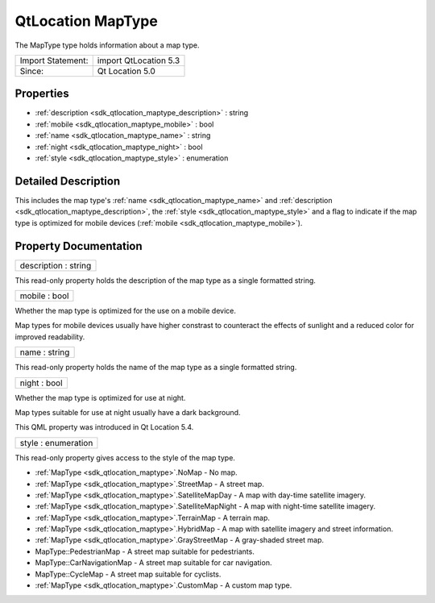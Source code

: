 .. _sdk_qtlocation_maptype:

QtLocation MapType
==================

The MapType type holds information about a map type.

+---------------------+-------------------------+
| Import Statement:   | import QtLocation 5.3   |
+---------------------+-------------------------+
| Since:              | Qt Location 5.0         |
+---------------------+-------------------------+

Properties
----------

-  :ref:`description <sdk_qtlocation_maptype_description>` : string
-  :ref:`mobile <sdk_qtlocation_maptype_mobile>` : bool
-  :ref:`name <sdk_qtlocation_maptype_name>` : string
-  :ref:`night <sdk_qtlocation_maptype_night>` : bool
-  :ref:`style <sdk_qtlocation_maptype_style>` : enumeration

Detailed Description
--------------------

This includes the map type's :ref:`name <sdk_qtlocation_maptype_name>` and :ref:`description <sdk_qtlocation_maptype_description>`, the :ref:`style <sdk_qtlocation_maptype_style>` and a flag to indicate if the map type is optimized for mobile devices (:ref:`mobile <sdk_qtlocation_maptype_mobile>`).

Property Documentation
----------------------

.. _sdk_qtlocation_maptype_description:

+--------------------------------------------------------------------------------------------------------------------------------------------------------------------------------------------------------------------------------------------------------------------------------------------------------------+
| description : string                                                                                                                                                                                                                                                                                         |
+--------------------------------------------------------------------------------------------------------------------------------------------------------------------------------------------------------------------------------------------------------------------------------------------------------------+

This read-only property holds the description of the map type as a single formatted string.

.. _sdk_qtlocation_maptype_mobile:

+--------------------------------------------------------------------------------------------------------------------------------------------------------------------------------------------------------------------------------------------------------------------------------------------------------------+
| mobile : bool                                                                                                                                                                                                                                                                                                |
+--------------------------------------------------------------------------------------------------------------------------------------------------------------------------------------------------------------------------------------------------------------------------------------------------------------+

Whether the map type is optimized for the use on a mobile device.

Map types for mobile devices usually have higher constrast to counteract the effects of sunlight and a reduced color for improved readability.

.. _sdk_qtlocation_maptype_name:

+--------------------------------------------------------------------------------------------------------------------------------------------------------------------------------------------------------------------------------------------------------------------------------------------------------------+
| name : string                                                                                                                                                                                                                                                                                                |
+--------------------------------------------------------------------------------------------------------------------------------------------------------------------------------------------------------------------------------------------------------------------------------------------------------------+

This read-only property holds the name of the map type as a single formatted string.

.. _sdk_qtlocation_maptype_night:

+--------------------------------------------------------------------------------------------------------------------------------------------------------------------------------------------------------------------------------------------------------------------------------------------------------------+
| night : bool                                                                                                                                                                                                                                                                                                 |
+--------------------------------------------------------------------------------------------------------------------------------------------------------------------------------------------------------------------------------------------------------------------------------------------------------------+

Whether the map type is optimized for use at night.

Map types suitable for use at night usually have a dark background.

This QML property was introduced in Qt Location 5.4.

.. _sdk_qtlocation_maptype_style:

+--------------------------------------------------------------------------------------------------------------------------------------------------------------------------------------------------------------------------------------------------------------------------------------------------------------+
| style : enumeration                                                                                                                                                                                                                                                                                          |
+--------------------------------------------------------------------------------------------------------------------------------------------------------------------------------------------------------------------------------------------------------------------------------------------------------------+

This read-only property gives access to the style of the map type.

-  :ref:`MapType <sdk_qtlocation_maptype>`.NoMap - No map.
-  :ref:`MapType <sdk_qtlocation_maptype>`.StreetMap - A street map.
-  :ref:`MapType <sdk_qtlocation_maptype>`.SatelliteMapDay - A map with day-time satellite imagery.
-  :ref:`MapType <sdk_qtlocation_maptype>`.SatelliteMapNight - A map with night-time satellite imagery.
-  :ref:`MapType <sdk_qtlocation_maptype>`.TerrainMap - A terrain map.
-  :ref:`MapType <sdk_qtlocation_maptype>`.HybridMap - A map with satellite imagery and street information.
-  :ref:`MapType <sdk_qtlocation_maptype>`.GrayStreetMap - A gray-shaded street map.
-  MapType::PedestrianMap - A street map suitable for pedestriants.
-  MapType::CarNavigationMap - A street map suitable for car navigation.
-  MapType::CycleMap - A street map suitable for cyclists.
-  :ref:`MapType <sdk_qtlocation_maptype>`.CustomMap - A custom map type.

